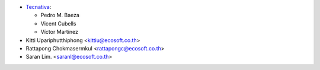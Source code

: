 * `Tecnativa <https://www.tecnativa.com>`_:

  * Pedro M. Baeza
  * Vicent Cubells
  * Víctor Martínez

* Kitti Upariphutthiphong <kittiu@ecosoft.co.th>
* Rattapong Chokmasermkul <rattapongc@ecosoft.co.th>
* Saran Lim. <saranl@ecosoft.co.th>
